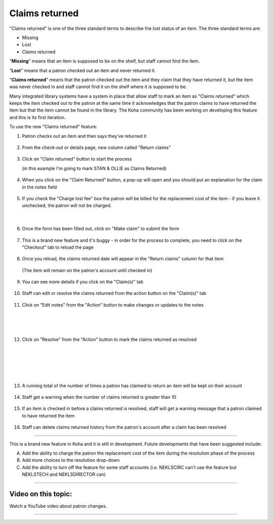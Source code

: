 Claims returned
===============

"Claims returned" is one of the three standard terms to describe the lost status of an item.  The three standard terms are:

* Missing
* Lost
* Claims returned

"**Missing**" means that an item is supposed to be on the shelf, but staff cannot find the item.

"**Lost**" means that a patron checked out an item and never returned it.

"**Claims returned**" means that the patron checked out the item and they claim that they have returned it, but the item was never checked in and staff cannot find it on the shelf where it is supposed to be.

Many integrated library systems have a system in place that allow staff to mark an item as "Claims returned" which keeps the item checked out to the patron at the same time it acknowledges that the patron claims to have returned the item but that the item cannot be found in the library.  The Koha community has been working on developing this feature and this is its first iteration.

To use the new "Claims returned" feature:

1. Patron checks out an item and then says they've returned it

  .. image:: /images/claimsreturned.0010.png

2. From the check-out or details page, new column called "Return claims"

  .. image:: /images/claimsreturned.0020.png

3. Click on "Claim returned" button to start the process

   (in this example I'm going to mark STAN & OLLIE as Claims Returned)

  .. image:: /images/claimsreturned.0030.png

4. When you click on the "Claim Returned" button, a pop-up will open and you should put an explanation for the claim in the notes field

  .. image:: /images/claimsreturned.0040.png

5. If you check the "Charge lost fee" box the patron will be billed for the replacement cost of the item - if you leave it unchecked, the patron will not be charged.

  .. image:: /images/claimsreturned.0051.png

|

  .. image:: /images/claimsreturned.0052.png

6. Once the form has been filled out, click on "Make claim" to submit the form

  .. image:: /images/claimsreturned.0060.png

7. This is a brand new feature and it's buggy - in order for the process to complete, you need to click on the "Checkout" tab to reload the page

  .. image:: /images/claimsreturned.0070.png

8. Once you reload, the claims returned date will appear in the "Return claims" column for that item

  (The item will remain on the patron's account until checked in)

  .. image:: /images/claimsreturned.0080.png

9. You can see more details if you click on the "Claim(s)" tab

  .. image:: /images/claimsreturned.0090.png

10. Staff can edit or resolve the claims returned from the action button on the "Claim(s)" tab

  .. image:: /images/claimsreturned.0100.png

11. Click on "Edit notes" from the "Action" button to make changes or updates to the notes

  .. image:: /images/claimsreturned.0111.png

|

  .. image:: /images/claimsreturned.0112.png

|

  .. image:: /images/claimsreturned.0113.png

12. Click on "Resolve" from the "Action" button to mark the claims returned as resolved

  .. image:: /images/claimsreturned.0121.png

|

  .. image:: /images/claimsreturned.0122.png

|

  .. image:: /images/claimsreturned.0123.png

|

  .. image:: /images/claimsreturned.0124.png

13. A running total of the number of times a patron has claimed to return an item will be kept on their account

  .. image:: /images/claimsreturned.0130.png

14. Staff get a warning when the number of claims returned is greater than 10

  .. image:: /images/claimsreturned.0140.png

15. If an item is checked in before a claims returned is resolved, staff will get a warning message that a patron claimed to have returned the item

  .. image:: /images/claimsreturned.0150.png

16. Staff can delete claims returned history from the patron's account after a claim has been resolved

  .. image:: /images/claimsreturned.0160.png

-----

This is a brand new feature in Koha and it is still in development.  Future developments that have been suggested include:

A. Add the ability to charge the patron the replacement cost of the item during the resolution phase of the process

B. Add more choices to the resolution drop-down

C. Add the ability to turn off the feature for some staff accounts (i.e. NEKLSCIRC can't use the feature but NEKLSTECH and NEKLSDIRECTOR can)


-----

Video on this topic:
--------------------

Watch a YouTube video about patron changes.

.. only:: html

  .. raw:: html

      <div style="position:relative;padding-top:50%;">
        <iframe src="https://www.youtube.com/embed/EipKb5ZGu-U" frameborder="0" allow="accelerometer; autoplay; encrypted-media; gyroscope; picture-in-picture" allowfullscreen style="position:absolute;top:0;left:0;width:100%;height:100%;"></iframe>
      </div>

.. only:: latex

   https://youtu.be/EipKb5ZGu-U

-----


.. Question - can a CR item be marked as lost -

.. Question - pay fines for guarantees on staff too.
